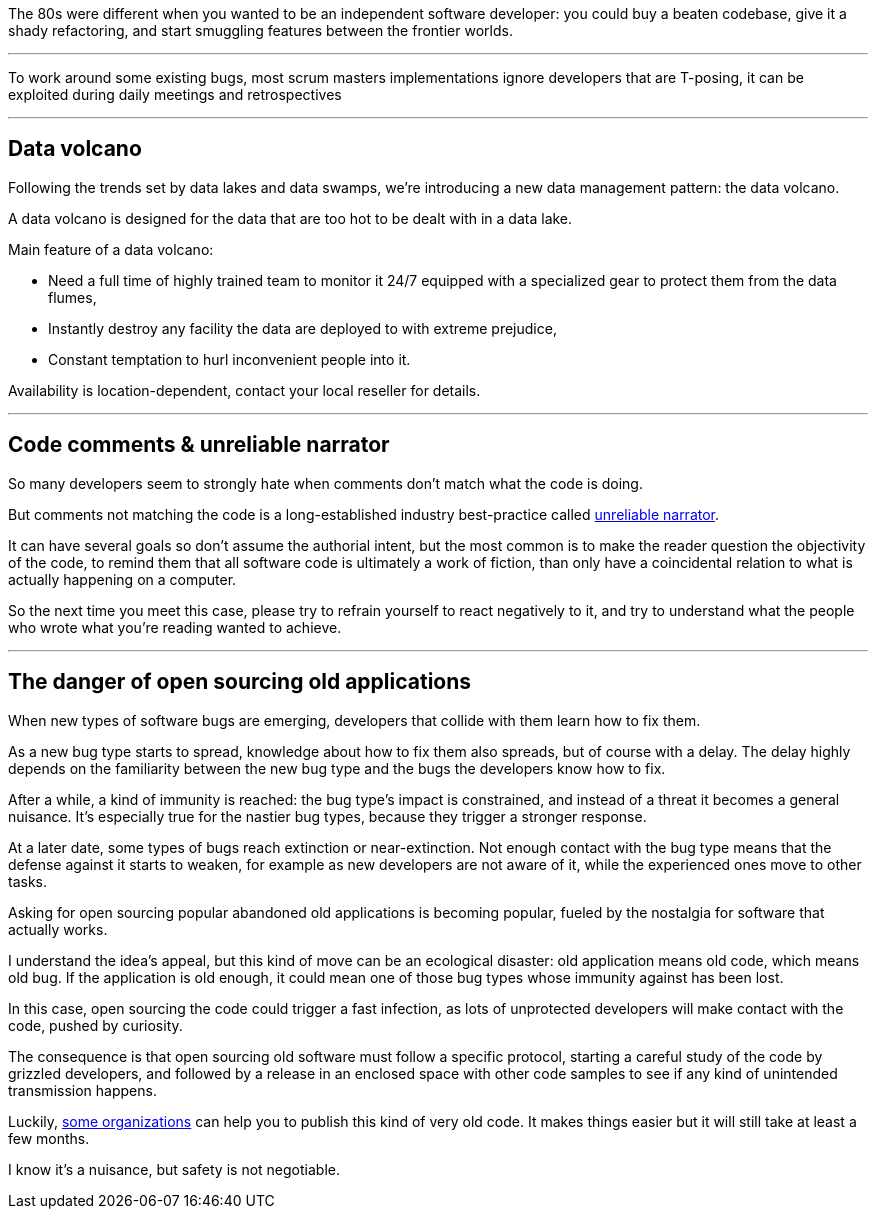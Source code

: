 The 80s were different when you wanted to be an independent software developer: you could buy a beaten codebase, give it a shady refactoring, and start smuggling features between the frontier worlds.

''''

To work around some existing bugs, most scrum masters implementations ignore developers that are T-posing, it can be exploited during daily meetings and retrospectives

''''

== Data volcano

Following the trends set by data lakes and data swamps, we're introducing a new data management pattern: the data volcano.

A data volcano is designed for the data that are too hot to be dealt with in a data lake.

Main feature of a data volcano:

- Need a full time of highly trained team to monitor it 24/7 equipped with a specialized gear to protect them from the data flumes,
- Instantly destroy any facility the data are deployed to with extreme prejudice,
- Constant temptation to hurl inconvenient people into it.

Availability is location-dependent, contact your local reseller for details.

''''

== Code comments & unreliable narrator

So many developers seem to strongly hate when comments don't match what the code is doing.

But comments not matching the code is a long-established industry best-practice called link:https://en.wikipedia.org/wiki/Unreliable_narrator[unreliable narrator].

It can have several goals so don't assume the authorial intent, but the most common is to make the reader question the objectivity of the code, to remind them that all software code is ultimately a work of fiction, than only have a coincidental relation to what is actually happening on a computer.

So the next time you meet this case, please try to refrain yourself to react negatively to it, and try to understand what the people who wrote what you're reading wanted to achieve.

''''

== The danger of open sourcing old applications

When new types of software bugs are emerging, developers that collide with them learn how to fix them.

As a new bug type starts to spread, knowledge about how to fix them also spreads, but of course with a delay.
The delay highly depends on the familiarity between the new bug type and the bugs the developers know how to fix.

After a while, a kind of immunity is reached: the bug type's impact is constrained, and instead of a threat it becomes a general nuisance.
It's especially true for the nastier bug types, because they trigger a stronger response.

At a later date, some types of bugs reach extinction or near-extinction.
Not enough contact with the bug type means that the defense against it starts to weaken, for example as new developers are not aware of it, while the experienced ones move to other tasks.

Asking for open sourcing popular abandoned old applications is becoming popular, fueled by the nostalgia for software that actually works.

I understand the idea's appeal, but this kind of move can be an ecological disaster: old application means old code, which means old bug.
If the application is old enough, it could mean one of those bug types whose immunity against has been lost.

In this case, open sourcing the code could trigger a fast infection, as lots of unprotected developers will make contact with the code, pushed by curiosity.

The consequence is that open sourcing old software must follow a specific protocol, starting a careful study of the code by grizzled developers, and followed by a release in an enclosed space with other code samples to see if any kind of unintended transmission happens.

Luckily, link:https://www.apache.org[some organizations] can help you to publish this kind of very old code. It makes things easier but it will still take at least a few months.

I know it's a nuisance, but safety is not negotiable.
